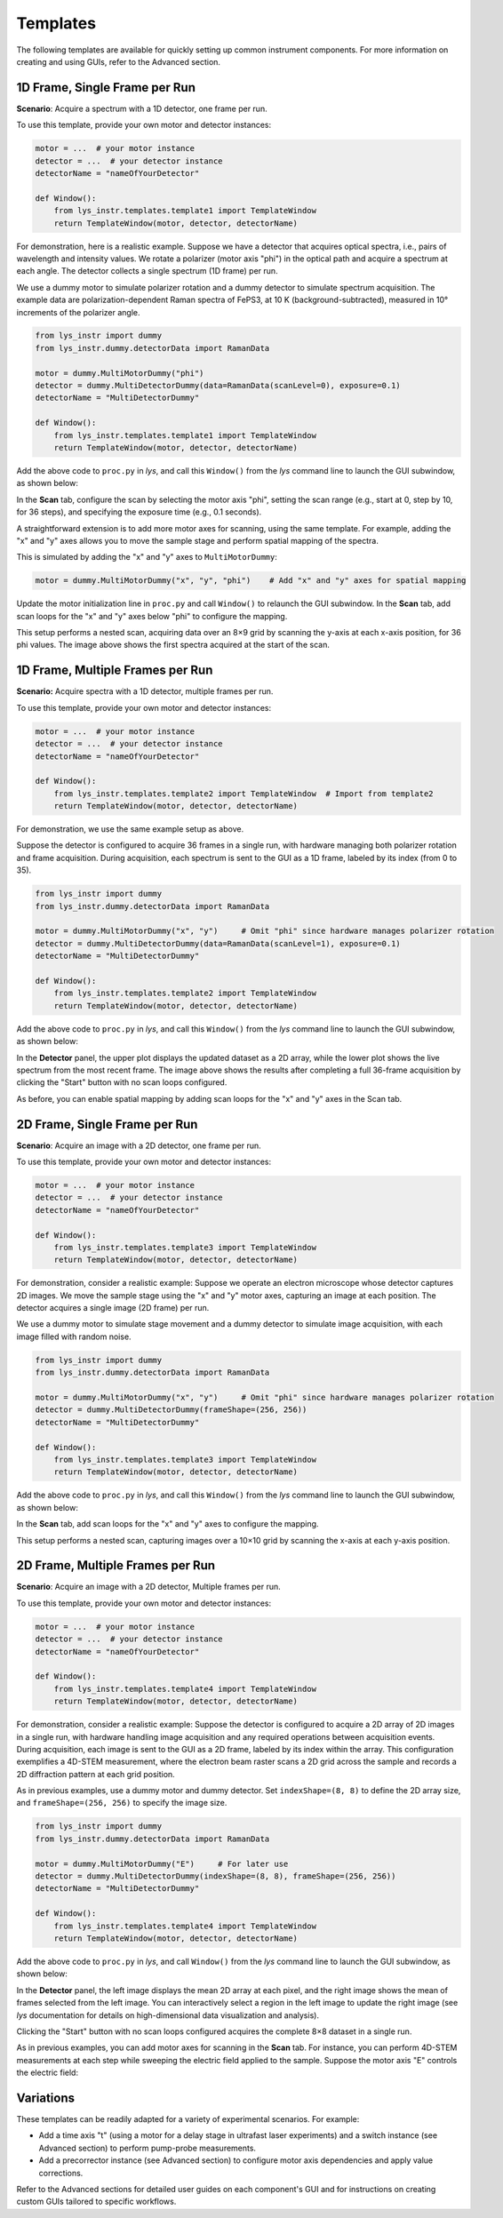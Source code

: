 
Templates
=========

The following templates are available for quickly setting up common instrument components.
For more information on creating and using GUIs, refer to the Advanced section.


1D Frame, Single Frame per Run
------------------------------

**Scenario**: Acquire a spectrum with a 1D detector, one frame per run.

To use this template, provide your own motor and detector instances:

.. code-block:: python

    motor = ...  # your motor instance
    detector = ...  # your detector instance
    detectorName = "nameOfYourDetector"

    def Window():
        from lys_instr.templates.template1 import TemplateWindow
        return TemplateWindow(motor, detector, detectorName)


For demonstration, here is a realistic example.
Suppose we have a detector that acquires optical spectra, i.e., pairs of wavelength and intensity values.
We rotate a polarizer (motor axis "phi") in the optical path and acquire a spectrum at each angle.
The detector collects a single spectrum (1D frame) per run.

We use a dummy motor to simulate polarizer rotation and a dummy detector to simulate spectrum acquisition.
The example data are polarization-dependent Raman spectra of FePS3, at 10 K (background-subtracted), measured in 10° increments of the polarizer angle.

.. code-block:: python

    from lys_instr import dummy
    from lys_instr.dummy.detectorData import RamanData

    motor = dummy.MultiMotorDummy("phi")
    detector = dummy.MultiDetectorDummy(data=RamanData(scanLevel=0), exposure=0.1)
    detectorName = "MultiDetectorDummy"

    def Window():
        from lys_instr.templates.template1 import TemplateWindow
        return TemplateWindow(motor, detector, detectorName)


Add the above code to ``proc.py`` in *lys*, and call this ``Window()`` from the *lys* command line to launch the GUI subwindow, as shown below:

.. image:: /lys_instr_/tutorial_/template1_1.png

In the **Scan** tab, configure the scan by selecting the motor axis "phi", setting the scan range (e.g., start at 0, step by 10, for 36 steps), and specifying the exposure time (e.g., 0.1 seconds).

.. image:: /lys_instr_/tutorial_/template1_2.png


A straightforward extension is to add more motor axes for scanning, using the same template.
For example, adding the "x" and "y" axes allows you to move the sample stage and perform spatial mapping of the spectra.

This is simulated by adding the "x" and "y" axes to ``MultiMotorDummy``:

.. code-block:: python

    motor = dummy.MultiMotorDummy("x", "y", "phi")    # Add "x" and "y" axes for spatial mapping


Update the motor initialization line in ``proc.py`` and call ``Window()`` to relaunch the GUI subwindow.
In the **Scan** tab, add scan loops for the "x" and "y" axes below "phi" to configure the mapping.

.. image:: /lys_instr_/tutorial_/template1_3.png

This setup performs a nested scan, acquiring data over an 8×9 grid by scanning the y-axis at each x-axis position, for 36 phi values.
The image above shows the first spectra acquired at the start of the scan.



1D Frame, Multiple Frames per Run
---------------------------------

**Scenario:** Acquire spectra with a 1D detector, multiple frames per run.

To use this template, provide your own motor and detector instances:

.. code-block:: python

    motor = ...  # your motor instance
    detector = ...  # your detector instance
    detectorName = "nameOfYourDetector"

    def Window():
        from lys_instr.templates.template2 import TemplateWindow  # Import from template2
        return TemplateWindow(motor, detector, detectorName)

For demonstration, we use the same example setup as above.

Suppose the detector is configured to acquire 36 frames in a single run, with hardware managing both polarizer rotation and frame acquisition.
During acquisition, each spectrum is sent to the GUI as a 1D frame, labeled by its index (from 0 to 35).

.. code-block:: python

    from lys_instr import dummy
    from lys_instr.dummy.detectorData import RamanData

    motor = dummy.MultiMotorDummy("x", "y")     # Omit "phi" since hardware manages polarizer rotation
    detector = dummy.MultiDetectorDummy(data=RamanData(scanLevel=1), exposure=0.1)
    detectorName = "MultiDetectorDummy"

    def Window():
        from lys_instr.templates.template2 import TemplateWindow
        return TemplateWindow(motor, detector, detectorName)

Add the above code to ``proc.py`` in *lys*, and call this ``Window()`` from the *lys* command line to launch the GUI subwindow, as shown below:

.. image:: /lys_instr_/tutorial_/template2_1.png

In the **Detector** panel, the upper plot displays the updated dataset as a 2D array, while the lower plot shows the live spectrum from the most recent frame.
The image above shows the results after completing a full 36-frame acquisition by clicking the "Start" button with no scan loops configured.

As before, you can enable spatial mapping by adding scan loops for the "x" and "y" axes in the Scan tab.






2D Frame, Single Frame per Run
------------------------------

**Scenario**: Acquire an image with a 2D detector, one frame per run.

To use this template, provide your own motor and detector instances:

.. code-block:: python

    motor = ...  # your motor instance
    detector = ...  # your detector instance
    detectorName = "nameOfYourDetector"

    def Window():
        from lys_instr.templates.template3 import TemplateWindow
        return TemplateWindow(motor, detector, detectorName)


For demonstration, consider a realistic example:
Suppose we operate an electron microscope whose detector captures 2D images.
We move the sample stage using the "x" and "y" motor axes, capturing an image at each position.
The detector acquires a single image (2D frame) per run.

We use a dummy motor to simulate stage movement and a dummy detector to simulate image acquisition, with each image filled with random noise.

.. code-block:: python

    from lys_instr import dummy
    from lys_instr.dummy.detectorData import RamanData

    motor = dummy.MultiMotorDummy("x", "y")     # Omit "phi" since hardware manages polarizer rotation
    detector = dummy.MultiDetectorDummy(frameShape=(256, 256))
    detectorName = "MultiDetectorDummy"

    def Window():
        from lys_instr.templates.template3 import TemplateWindow
        return TemplateWindow(motor, detector, detectorName)


Add the above code to ``proc.py`` in *lys*, and call this ``Window()`` from the *lys* command line to launch the GUI subwindow, as shown below:

.. image:: /lys_instr_/tutorial_/template3_1.png

In the **Scan** tab, add scan loops for the "x" and "y" axes to configure the mapping.

.. image:: /lys_instr_/tutorial_/template3_2.png

This setup performs a nested scan, capturing images over a 10×10 grid by scanning the x-axis at each y-axis position.





2D Frame, Multiple Frames per Run
---------------------------------

**Scenario**: Acquire an image with a 2D detector, Multiple frames per run.

To use this template, provide your own motor and detector instances:

.. code-block:: python

    motor = ...  # your motor instance
    detector = ...  # your detector instance
    detectorName = "nameOfYourDetector"

    def Window():
        from lys_instr.templates.template4 import TemplateWindow
        return TemplateWindow(motor, detector, detectorName)


For demonstration, consider a realistic example:
Suppose the detector is configured to acquire a 2D array of 2D images in a single run, with hardware handling image acquisition and any required operations between acquisition events.
During acquisition, each image is sent to the GUI as a 2D frame, labeled by its index within the array.
This configuration exemplifies a 4D-STEM measurement, where the electron beam raster scans a 2D grid across the sample and records a 2D diffraction pattern at each grid position.

As in previous examples, use a dummy motor and dummy detector.
Set ``indexShape=(8, 8)`` to define the 2D array size, and ``frameShape=(256, 256)`` to specify the image size.

.. code-block:: python

    from lys_instr import dummy
    from lys_instr.dummy.detectorData import RamanData

    motor = dummy.MultiMotorDummy("E")     # For later use
    detector = dummy.MultiDetectorDummy(indexShape=(8, 8), frameShape=(256, 256))
    detectorName = "MultiDetectorDummy"

    def Window():
        from lys_instr.templates.template4 import TemplateWindow
        return TemplateWindow(motor, detector, detectorName)


Add the above code to ``proc.py`` in *lys*, and call ``Window()`` from the *lys* command line to launch the GUI subwindow, as shown below:

.. image:: /lys_instr_/tutorial_/template4_2.png

In the **Detector** panel, the left image displays the mean 2D array at each pixel, and the right image shows the mean of frames selected from the left image.
You can interactively select a region in the left image to update the right image (see *lys* documentation for details on high-dimensional data visualization and analysis).

Clicking the "Start" button with no scan loops configured acquires the complete 8×8 dataset in a single run.

As in previous examples, you can add motor axes for scanning in the **Scan** tab.
For instance, you can perform 4D-STEM measurements at each step while sweeping the electric field applied to the sample.
Suppose the motor axis "E" controls the electric field:

.. image:: /lys_instr_/tutorial_/template4_3.png



Variations
----------

These templates can be readily adapted for a variety of experimental scenarios. For example:

- Add a time axis "t" (using a motor for a delay stage in ultrafast laser experiments) and a switch instance (see Advanced section) to perform pump-probe measurements.

- Add a precorrector instance (see Advanced section) to configure motor axis dependencies and apply value corrections.


Refer to the Advanced sections for detailed user guides on each component's GUI and for instructions on creating custom GUIs tailored to specific workflows.

